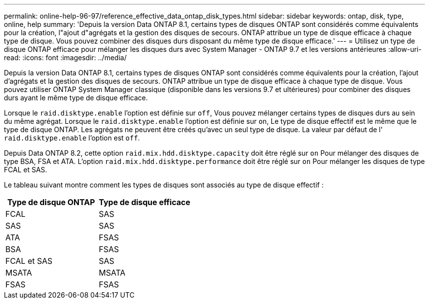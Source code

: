 ---
permalink: online-help-96-97/reference_effective_data_ontap_disk_types.html 
sidebar: sidebar 
keywords: ontap, disk, type, online, help 
summary: 'Depuis la version Data ONTAP 8.1, certains types de disques ONTAP sont considérés comme équivalents pour la création, l"ajout d"agrégats et la gestion des disques de secours. ONTAP attribue un type de disque efficace à chaque type de disque. Vous pouvez combiner des disques durs disposant du même type de disque efficace.' 
---
= Utilisez un type de disque ONTAP efficace pour mélanger les disques durs avec System Manager - ONTAP 9.7 et les versions antérieures
:allow-uri-read: 
:icons: font
:imagesdir: ../media/


[role="lead"]
Depuis la version Data ONTAP 8.1, certains types de disques ONTAP sont considérés comme équivalents pour la création, l'ajout d'agrégats et la gestion des disques de secours. ONTAP attribue un type de disque efficace à chaque type de disque. Vous pouvez utiliser ONTAP System Manager classique (disponible dans les versions 9.7 et ultérieures) pour combiner des disques durs ayant le même type de disque efficace.

Lorsque le `raid.disktype.enable` l'option est définie sur `off`, Vous pouvez mélanger certains types de disques durs au sein du même agrégat. Lorsque le `raid.disktype.enable` l'option est définie sur `on`, Le type de disque effectif est le même que le type de disque ONTAP. Les agrégats ne peuvent être créés qu'avec un seul type de disque. La valeur par défaut de l' `raid.disktype.enable` l'option est `off`.

Depuis Data ONTAP 8.2, cette option `raid.mix.hdd.disktype.capacity` doit être réglé sur `on` Pour mélanger des disques de type BSA, FSA et ATA. L'option `raid.mix.hdd.disktype.performance` doit être réglé sur `on` Pour mélanger les disques de type FCAL et SAS.

Le tableau suivant montre comment les types de disques sont associés au type de disque effectif :

|===
| Type de disque ONTAP | Type de disque efficace 


 a| 
FCAL
 a| 
SAS



 a| 
SAS
 a| 
SAS



 a| 
ATA
 a| 
FSAS



 a| 
BSA
 a| 
FSAS



 a| 
FCAL et SAS
 a| 
SAS



 a| 
MSATA
 a| 
MSATA



 a| 
FSAS
 a| 
FSAS

|===